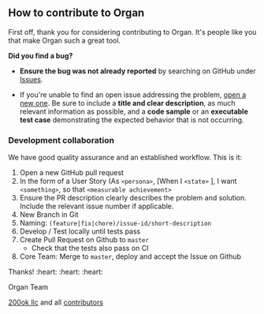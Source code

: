 ** How to contribute to Organ

First off, thank you for considering contributing to Organ. It's
people like you that make Organ such a great tool.

**** *Did you find a bug?*

- *Ensure the bug was not already reported* by searching on GitHub
  under [[https://github.com/twohundredok/organ/issues][Issues]].

- If you're unable to find an open issue addressing the problem, [[https://github.com/twohundredok/organ/issues/new][open
  a new one]]. Be sure to include a *title and clear description*, as
  much relevant information as possible, and a *code sample* or an
  *executable test case* demonstrating the expected behavior that is
  not occurring.

*** *Development collaboration*

We have good quality assurance and an established workflow. This is it:

1. Open a new GitHub pull request
2. In the form of a User Story (As =<persona>=, [When I =<state>= ], I
   want =<something>=, so that =<measurable achievement>=
3. Ensure the PR description clearly describes the problem and
   solution. Include the relevant issue number if applicable.
4. New Branch in Git
5. Naming: =(feature|fix|chore)/issue-id/short-description=
6. Develop / Test locally until tests pass
7. Create Pull Request on Github to =master=
   - Check that the tests also pass on CI
8. Core Team: Merge to =master=, deploy and accept the Issue on
   Github

Thanks! :heart: :heart: :heart:

Organ Team

[[https://200ok.ch][200ok llc]] and all [[https://github.com/twohundredok/organ/graphs/contributors][contributors]]

